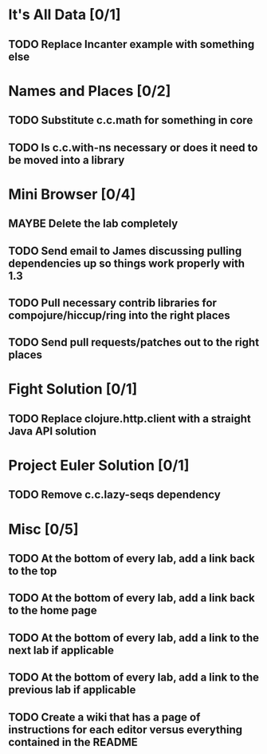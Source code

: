 #+TODO: MAYBE TODO IN-PROGRESS REVIEW DONE
* It's All Data [0/1]
** TODO Replace Incanter example with something else
* Names and Places [0/2]
** TODO Substitute c.c.math for something in core
** TODO Is c.c.with-ns necessary or does it need to be moved into a library
* Mini Browser [0/4]
** MAYBE Delete the lab completely
** TODO Send email to James discussing pulling dependencies up so things work properly with 1.3
** TODO Pull necessary contrib libraries for compojure/hiccup/ring into the right places
** TODO Send pull requests/patches out to the right places
* Fight Solution [0/1]
** TODO Replace clojure.http.client with a straight Java API solution
* Project Euler Solution [0/1]
** TODO Remove c.c.lazy-seqs dependency
* Misc [0/5]
** TODO At the bottom of every lab, add a link back to the top
** TODO At the bottom of every lab, add a link back to the home page
** TODO At the bottom of every lab, add a link to the next lab if applicable
** TODO At the bottom of every lab, add a link to the previous lab if applicable
** TODO Create a wiki that has a page of instructions for each editor versus everything contained in the README
